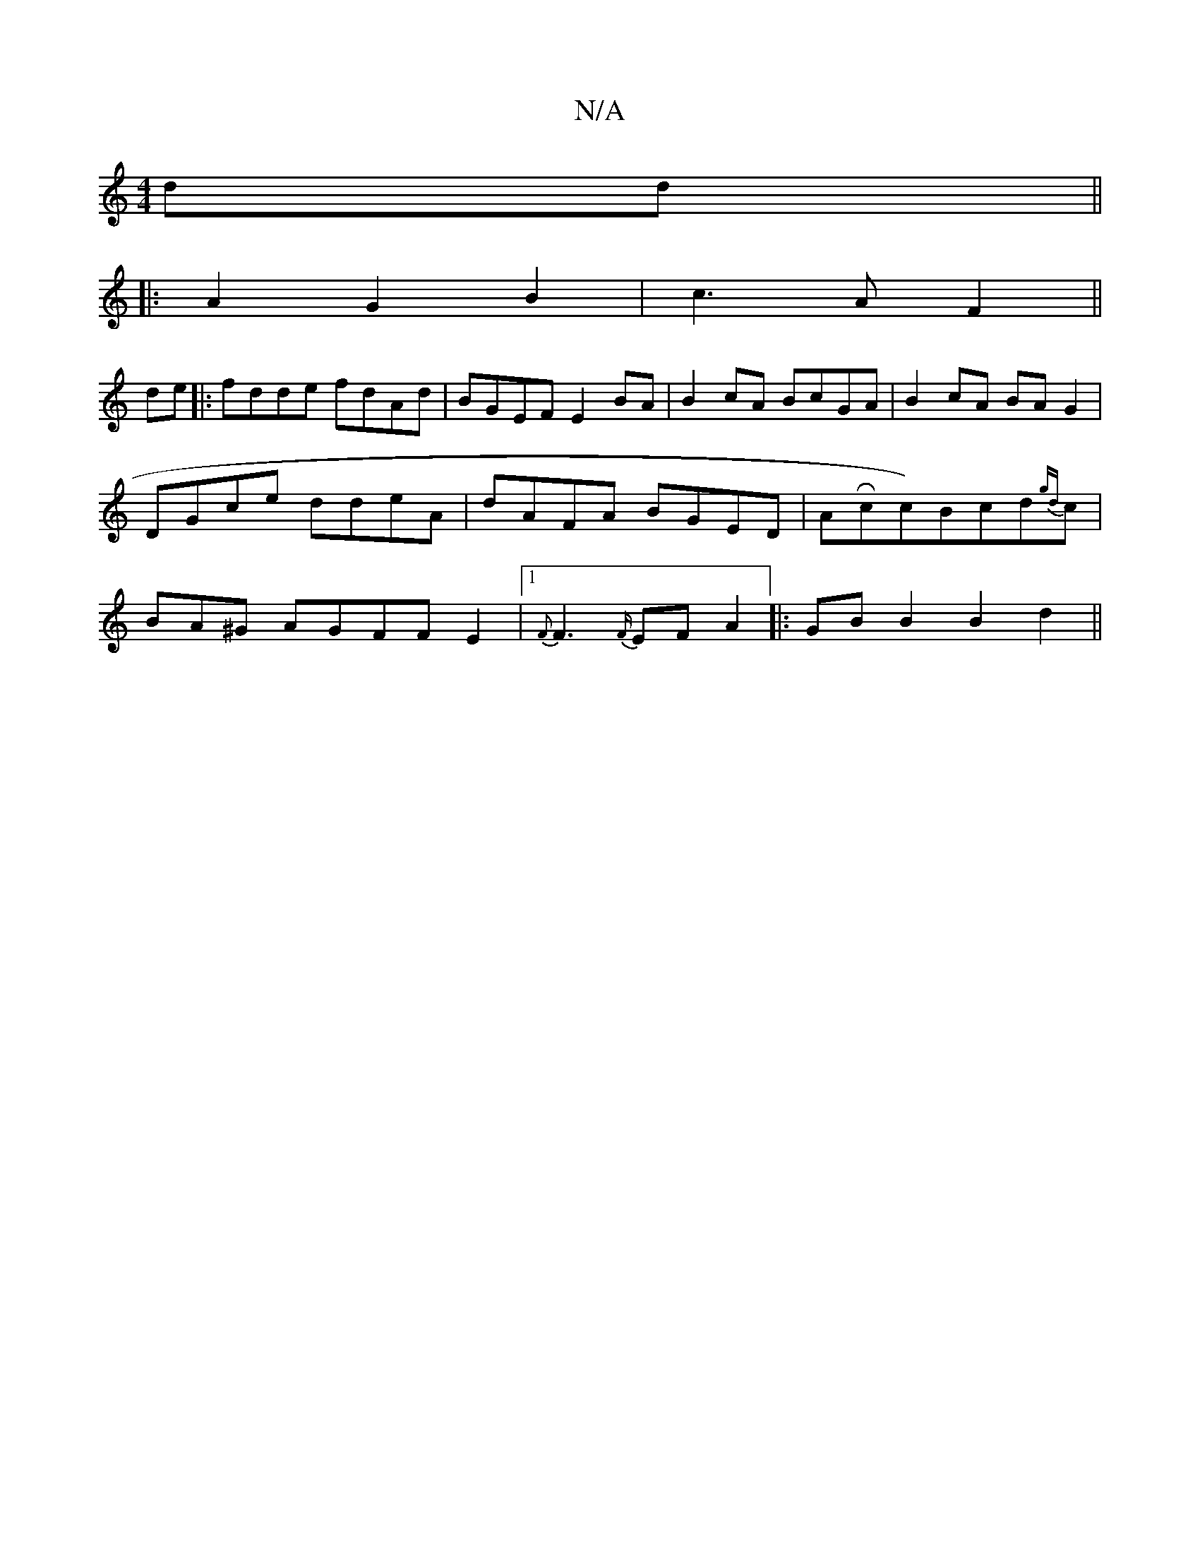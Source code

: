 X:1
T:N/A
M:4/4
R:N/A
K:Cmajor
 dd||
|:A2 G2 B2|c3AF2||
de|:fdde fdAd|BGEF E2BA|B2cA BcGA|B2cA BAG2|DGce ddeA|dAFA BGED|ARcc)Bcd{gd}c|BA^G AGFFE2|[1 {F}F3{F/}EF A2|: GB B2 B2 d2||

d2 (3ccc (3BcB (3def|
e2(a2gf)gf|edBB D3E:|
abc'z 